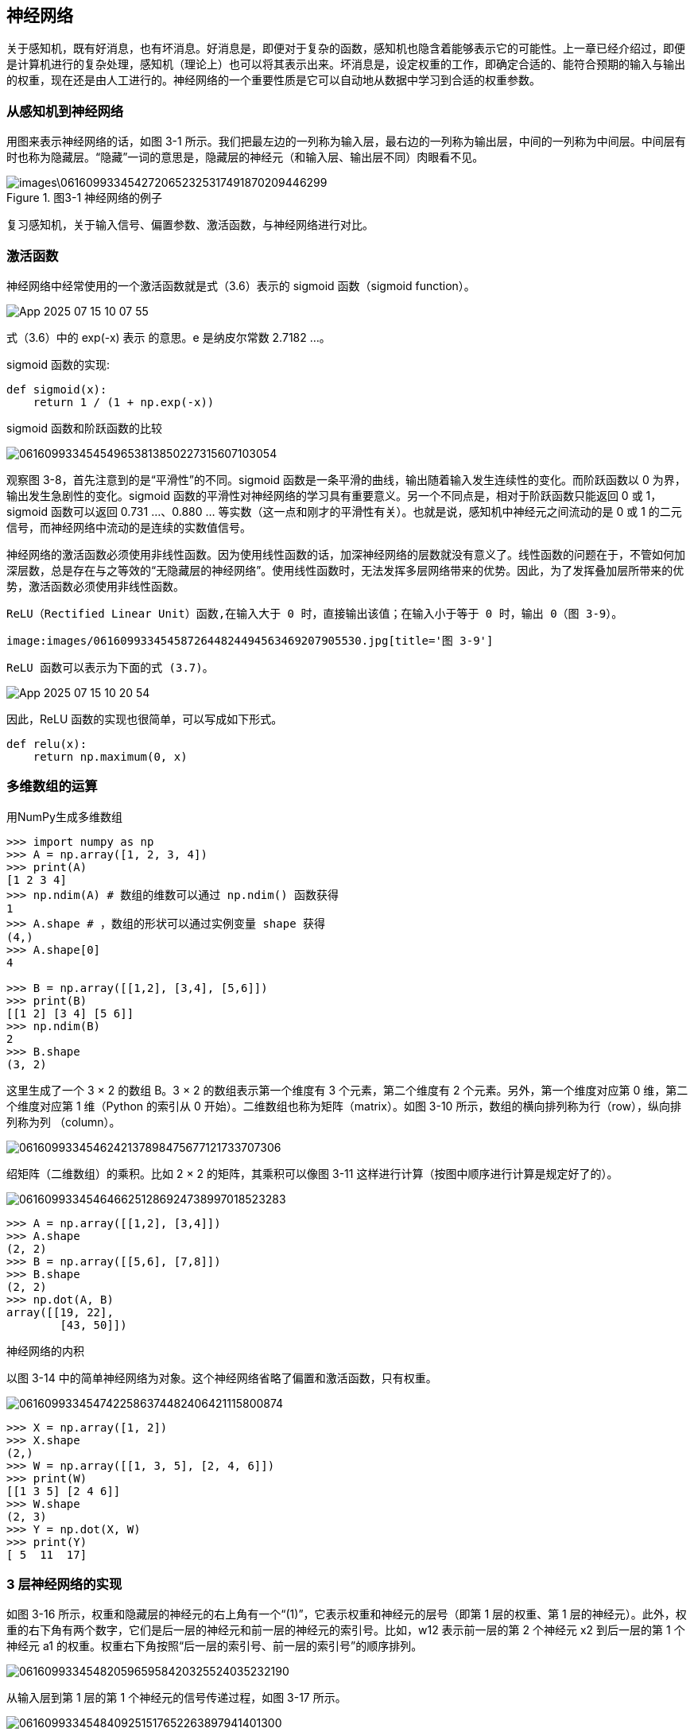 == 神经网络
关于感知机，既有好消息，也有坏消息。好消息是，即便对于复杂的函数，感知机也隐含着能够表示它的可能性。上一章已经介绍过，即便是计算机进行的复杂处理，感知机（理论上）也可以将其表示出来。坏消息是，设定权重的工作，即确定合适的、能符合预期的输入与输出的权重，现在还是由人工进行的。神经网络的一个重要性质是它可以自动地从数据中学习到合适的权重参数。

=== 从感知机到神经网络
用图来表示神经网络的话，如图 3-1 所示。我们把最左边的一列称为输入层，最右边的一列称为输出层，中间的一列称为中间层。中间层有时也称为隐藏层。“隐藏”一词的意思是，隐藏层的神经元（和输入层、输出层不同）肉眼看不见。

image::images\0616099334542720652325317491870209446299.jpg[title='图3-1 神经网络的例子']

复习感知机，关于输入信号、偏置参数、激活函数，与神经网络进行对比。

=== 激活函数
神经网络中经常使用的一个激活函数就是式（3.6）表示的 sigmoid 函数（sigmoid function）。

image:images/App_2025-07-15_10-07-55.png[]

式（3.6）中的 exp(-x) 表示  的意思。e 是纳皮尔常数 2.7182 ...。

sigmoid 函数的实现:
[source, python]
def sigmoid(x):
    return 1 / (1 + np.exp(-x))

sigmoid 函数和阶跃函数的比较

image:images/061609933454549653813850227315607103054.jpg[title='图 3-8　阶跃函数与 sigmoid 函数（虚线是阶跃函数）']

观察图 3-8，首先注意到的是“平滑性”的不同。sigmoid 函数是一条平滑的曲线，输出随着输入发生连续性的变化。而阶跃函数以 0 为界，输出发生急剧性的变化。sigmoid 函数的平滑性对神经网络的学习具有重要意义。另一个不同点是，相对于阶跃函数只能返回 0 或 1，sigmoid 函数可以返回 0.731 ...、0.880 ... 等实数（这一点和刚才的平滑性有关）。也就是说，感知机中神经元之间流动的是 0 或 1 的二元信号，而神经网络中流动的是连续的实数值信号。

神经网络的激活函数必须使用非线性函数。因为使用线性函数的话，加深神经网络的层数就没有意义了。线性函数的问题在于，不管如何加深层数，总是存在与之等效的“无隐藏层的神经网络”。使用线性函数时，无法发挥多层网络带来的优势。因此，为了发挥叠加层所带来的优势，激活函数必须使用非线性函数。

 ReLU（Rectified Linear Unit）函数,在输入大于 0 时，直接输出该值；在输入小于等于 0 时，输出 0（图 3-9）。

 image:images/0616099334545872644824494563469207905530.jpg[title='图 3-9']

 ReLU 函数可以表示为下面的式 (3.7)。

image:images/App_2025-07-15_10-20-54.png[]

因此，ReLU 函数的实现也很简单，可以写成如下形式。
[source, python]
def relu(x):
    return np.maximum(0, x)

=== 多维数组的运算
用NumPy生成多维数组

[source, terminal]
----
>>> import numpy as np
>>> A = np.array([1, 2, 3, 4])
>>> print(A)
[1 2 3 4]
>>> np.ndim(A) # 数组的维数可以通过 np.ndim() 函数获得
1
>>> A.shape # ，数组的形状可以通过实例变量 shape 获得
(4,)
>>> A.shape[0]
4

>>> B = np.array([[1,2], [3,4], [5,6]])
>>> print(B)
[[1 2] [3 4] [5 6]]
>>> np.ndim(B)
2
>>> B.shape
(3, 2)
----

这里生成了一个 3 × 2 的数组 B。3 × 2 的数组表示第一个维度有 3 个元素，第二个维度有 2 个元素。另外，第一个维度对应第 0 维，第二个维度对应第 1 维（Python 的索引从 0 开始）。二维数组也称为矩阵（matrix）。如图 3-10 所示，数组的横向排列称为行（row），纵向排列称为列
（column）。

image:images/0616099334546242137898475677121733707306.jpg[]

绍矩阵（二维数组）的乘积。比如 2 × 2 的矩阵，其乘积可以像图 3-11 这样进行计算（按图中顺序进行计算是规定好了的）。

image:images/0616099334546466251286924738997018523283.jpg[title='图 3-11　矩阵的乘积的计算方法']

[source, terminal]
>>> A = np.array([[1,2], [3,4]])
>>> A.shape
(2, 2)
>>> B = np.array([[5,6], [7,8]])
>>> B.shape
(2, 2)
>>> np.dot(A, B)
array([[19, 22],       
        [43, 50]])

神经网络的内积

以图 3-14 中的简单神经网络为对象。这个神经网络省略了偏置和激活函数，只有权重。

image:images/0616099334547422586374482406421115800874.jpg[title='图 3-14　通过矩阵的乘积进行神经网络的运算']

[source, terminal]
>>> X = np.array([1, 2])
>>> X.shape
(2,)
>>> W = np.array([[1, 3, 5], [2, 4, 6]])
>>> print(W)
[[1 3 5] [2 4 6]]
>>> W.shape
(2, 3)
>>> Y = np.dot(X, W)
>>> print(Y)
[ 5  11  17]

=== 3 层神经网络的实现
如图 3-16 所示，权重和隐藏层的神经元的右上角有一个“(1)”，它表示权重和神经元的层号（即第 1 层的权重、第 1 层的神经元）。此外，权重的右下角有两个数字，它们是后一层的神经元和前一层的神经元的索引号。比如，w12 表示前一层的第 2 个神经元 x2 到后一层的第 1 个神经元 a1 的权重。权重右下角按照“后一层的索引号、前一层的索引号”的顺序排列。

image:images/0616099334548205965958420325524035232190.jpg[title='图3-16 权重的符号']

从输入层到第 1 层的第 1 个神经元的信号传递过程，如图 3-17 所示。

image:images/0616099334548409251517652263897941401300.jpg[]

图 3-17 中增加了表示偏置的神经元“1”。为了确认前面的内容，现在用数学式表示

image:images/App_2025-07-16_16-29-37.png[]

如果使用矩阵的乘法运算，则可以将第 1 层的加权和表示成下面的式（3.9）。

image:images/App_2025-07-16_16-31-18.png[]

其中

image:images/App_2025-07-16_16-31-54.png[]

下面我们用 NumPy 多维数组来实现式（3.9），这里将输入信号、权重、偏置设置成任意值。

[source, terminal]
----
X = np.array([1.0, 0.5])
W1 = np.array([[0.1, 0.3, 0.5], [0.2, 0.4, 0.6]])
B1 = np.array([0.1, 0.2, 0.3])

print(W1.shape) # (2, 3)
print(X.shape) # (2,)
print(B1.shape) # (3,)

A1 = np.dot(X, W1) + B1
----

观察第 1 层中激活函数的计算过程。如果把这个计算过程用图来表示的话，则如图 3-18 所示。

image:images/0616099334549824596041642421737959567393.jpg[title='图 3-18　从输入层到第 1 层的信号传递']

如图 3-18 所示，隐藏层的加权和（加权信号和偏置的总和）用 a 表示，被激活函数转换后的信号用 z 表示。此外，图中 h() 表示激活函数，这里我们使用的是 sigmoid 函数。用 Python 来实现，代码如下所示。
[source, terminal]
----
Z1 = sigmoid(A1)

print(A1) # [0.3, 0.7, 1.1]
print(Z1) # [0.57444252, 0.66818777, 0.75026011]
----

下面，我们来实现第 1 层到第 2 层的信号传递（图 3-19）。
[source, terminal]
----
W2 = np.array([[0.1, 0.4], [0.2, 0.5], [0.3, 0.6]])
B2 = np.array([0.1, 0.2])

print(Z1.shape) # (3,)
print(W2.shape) # (3, 2)
print(B2.shape) # (2,)

A2 = np.dot(Z1, W2) + B2
Z2 = sigmoid(A2)
----

image:images/0616099334550073055675891618468895162707.jpg[title='图 3-19　第 1 层到第 2 层的信号传递']

最后是第 2 层到输出层的信号传递（图 3-20）。输出层的实现也和之前的实现基本相同。不过，最后的激活函数和之前的隐藏层有所不同。
[source, terminal]
----
def identity_function(x):    
    return x
    
W3 = np.array([[0.1, 0.3], [0.2, 0.4]])
B3 = np.array([0.1, 0.2])

A3 = np.dot(Z2, W3) + B3
Y = identity_function(A3) # 或者Y = A3
----

这里我们定义了 identity_function() 函数（也称为“恒等函数”），并将其作为输出层的激活函数。图 3-20 中，输出层的激活函数用 σ() 表示，不同于隐藏层的激活函数 h()。

image:images/0616099334550268935946090496321234502906.jpg[title='图 3-20　从第 2 层到输出层的信号传递']

[TIP]
输出层所用的激活函数，要根据求解问题的性质决定。一般地，回归问题可以使用恒等函数，二元分类问题可以使用 sigmoid 函数，多元分类问题可以使用 softmax 函数。

整理代码，按照神经网络的实现惯例，只把权重记为大写字母 W1，其他的（偏置或中间结果等）都用小写字母表示。
[source, python]
----
def init_network():
    network = {}    
    network['W1'] = np.array([[0.1, 0.3, 0.5], [0.2, 0.4, 0.6]])    
    network['b1'] = np.array([0.1, 0.2, 0.3])    
    network['W2'] = np.array([[0.1, 0.4], [0.2, 0.5], [0.3, 0.6]])    
    network['b2'] = np.array([0.1, 0.2])    
    network['W3'] = np.array([[0.1, 0.3], [0.2, 0.4]])    
    network['b3'] = np.array([0.1, 0.2])    
    return network
    
def forward(network, x):    
    W1, W2, W3 = network['W1'], network['W2'], network['W3']    
    b1, b2, b3 = network['b1'], network['b2'], network['b3']    
    
    a1 = np.dot(x, W1) + b1    
    z1 = sigmoid(a1)    
    a2 = np.dot(z1, W2) + b2    
    z2 = sigmoid(a2)    
    a3 = np.dot(z2, W3) + b3    
    y = identity_function(a3)    
    return y

network = init_network()x = np.array([1.0, 0.5])
y = forward(network, x)
print(y) # [ 0.31682708 0.69627909]
----

=== 输出层的设计
神经网络可以用在分类问题和回归问题上，不过需要根据情况改变输出层的激活函数。一般而言，回归问题用恒等函数，分类问题用 softmax 函数。

[TIP]
机器学习的问题大致可以分为分类问题和回归问题。分类问题是数据属于哪一个类别的问题。比如，区分图像中的人是男性还是女性的问题就是分类问题。而回归问题是根据某个输入预测一个（连续的）数值的问题。比如，根据一个人的图像预测这个人的体重的问题就是回归问题（类似“57.4kg”这样的预测）。

恒等函数会将输入按原样输出，对于输入的信息，不加以任何改动地直接输出。因此，在输出层使用恒等函数时，输入信号会原封不动地被输出。另外，将恒等函数的处理过程用之前的神经网络图来表示的话，则如图 3-21 所示。和前面介绍的隐藏层的激活函数一样，恒等函数进行的转换处理可以用一根箭头来表示。

image:images/0616099334550519957403978026795516793814.jpg[]

分类问题中使用的 softmax 函数可以用下面的式（3.10）表示。

image:images/App_2025-07-18_14-55-04.png[]

用图表示 softmax 函数的话，如图 3-22 所示。图 3-22 中，softmax 函数的输出通过箭头与所有的输入信号相连。这是因为，从式（3.10）可以看出，输出层的各个神经元都受到所有输入信号的影响。

image:images/0616099334551370642043885474375671605510.jpg[]

[source, python]
def softmax(a):
    exp_a = np.exp(a)    
    sum_exp_a = np.sum(exp_a)    
    y = exp_a / sum_exp_a    
    return y

上面的 softmax
 函数的实现虽然正确描述了式（3.10），但在计算机的运算上有一定的缺陷。这个缺陷就是溢出问题。softmax 函数的实现中要进行指数函数的运算，但是此时指数函数的值很容易变得非常大。比如， e10的值会超过 20000，e100 会变成一个后面有 40 多个 0 的超大值，e1000 的结果会返回一个表示无穷大的 inf。如果在这些超大值之间进行除法运算，结果会出现“不确定”的情况。

 softmax 函数的实现可以像式（3.11）这样进行改进。

 image:images/0616099334552120468688535407429993118240.jpg[]

 式（3.11）说明，在进行 softmax 的指数函数的运算时，加上（或者减去）某个常数并不会改变运算的结果。这里的 C' 可以使用任何值，但是为了防止溢出，一般会使用输入信号中的最大值。

 [source, python]
 def softmax(a):
    c = np.max(a)    
    exp_a = np.exp(a - c) # 溢出对策    
    sum_exp_a = np.sum(exp_a)    
    y = exp_a / sum_exp_a    
    return y

使用 softmax() 函数，可以按如下方式计算神经网络的输出。
[source, terminal]
>>> a = np.array([0.3, 2.9, 4.0])
>>> y = softmax(a)
>>> print(y)
[ 0.01821127  0.24519181  0.73659691]>>> np.sum(y)
1.0

softmax 函数的输出是 0.0 到 1.0 之间的实数。并且，softmax 函数的输出值的总和是 1。输出总和为 1 是 softmax 函数的一个重要性质。正因为有了这个性质，我们才可以把softmax 函数的输出解释为“概率”。上面的例子可以解释成 y[0] 的概率是 0.018（1.8 %），y[1] 的概率是 0.245（24.5 %），y[2] 的概率是 0.737（73.7 %）。从概率的结果来看，可以说“因为第 2 个元素的概率最高，所以答案是第 2 个类别”。而且，还可以回答“有 74 % 的概率是第 2 个类别，有 25 % 的概率是第 1 个类别，有 1 % 的概率是第 0 个类别”。也就是说，通过使用 softmax 函数，我们可以用概率的（统计的）方法处理问题。

[TIP]
求解机器学习问题的步骤可以分为“学习” 和“推理”两个阶段。首先，在学习阶段进行模型的学习 ，然后，在推理阶段，用学到的模型对未知的数据进行推理（分类）。如前所述，推理阶段一般会省略输出层的 softmax 函数。在输出层使用 softmax 函数是因为它和神经网络的学习有关系。

输出层的神经元数量需要根据待解决的问题来决定。对于分类问题，输出层的神经元数量一般设定为类别的数量。比如，对于某个输入图像，预测是图中的数字 0 到 9 中的哪一个的问题（10 类别分类问题），可以像图 3-23 这样，将输出层的神经元设定为 10 个。

如图 3-23 所示，在这个例子中，输出层的神经元从上往下依次对应数字 0, 1, .. ., 9。此外，图中输出层的神经元的值用不同的灰度表示。这个例子中神经元  颜色最深，输出的值最大。这表明这个神经网络预测的是  对应的类别，也就是“2”。

image:images/0616099334552483594332324366869484671243.jpg[title='图 3-23　输出层的神经元对应各个数字']

